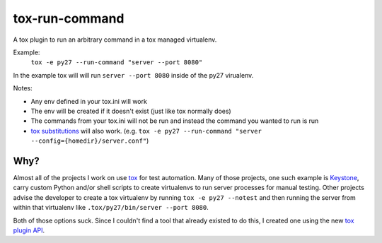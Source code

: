 tox-run-command
===============

A tox plugin to run an arbitrary command in a tox managed virtualenv.

Example:
  ``tox -e py27 --run-command "server --port 8080"``

In the example tox will will run ``server --port 8080`` inside of the py27
virualenv.

Notes:

* Any env defined in your tox.ini will work
* The env will be created if it doesn't exist (just like tox normally
  does)
* The commands from your tox.ini will not be run and instead the command
  you wanted to run is run
* `tox substitutions`_ will also work.
  (e.g. ``tox -e py27 --run-command "server --config={homedir}/server.conf"``)

Why?
----

Almost all of the projects I work on use `tox`_ for test automation. Many
of those projects, one such example is `Keystone`_, carry custom Python
and/or shell scripts to create virtualenvs to run server processes for
manual testing. Other projects advise the developer to create a tox
virtualenv by running ``tox -e py27 --notest`` and then running the
server from within that virtualenv like ``.tox/py27/bin/server --port
8080``.

Both of those options suck. Since I couldn't find a tool that already existed
to do this, I created one using the new `tox plugin API`_.

.. _tox: https://testrun.org/tox/latest/
.. _Keystone: http://docs.openstack.org/developer/keystone/
.. _tox plugin API: https://testrun.org/tox/latest/plugins.html
.. _tox substitutions: https://testrun.org/tox/latest/config.html#substitutions
